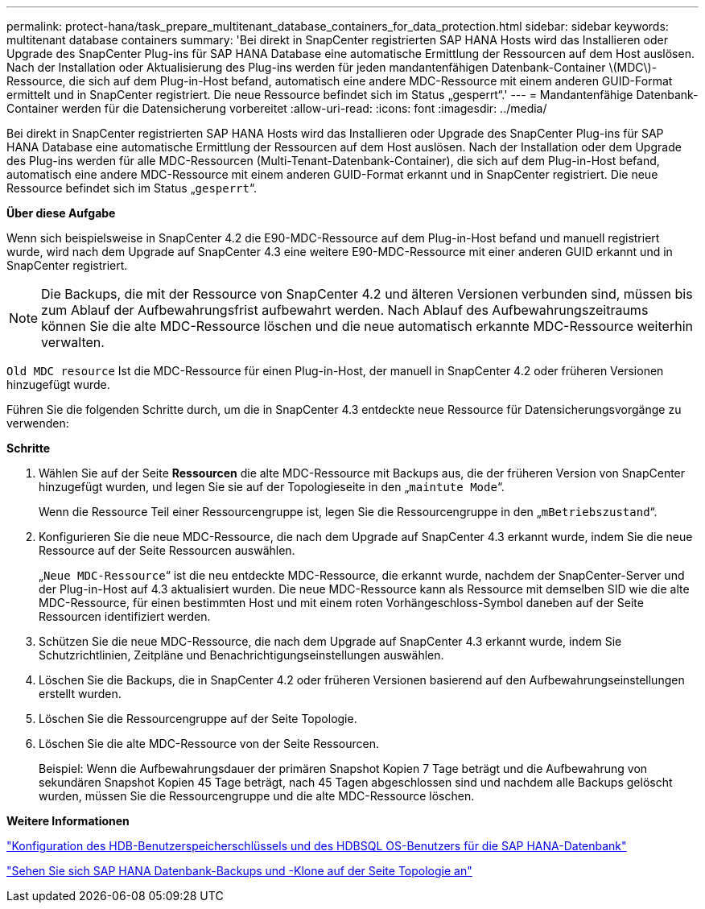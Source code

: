 ---
permalink: protect-hana/task_prepare_multitenant_database_containers_for_data_protection.html 
sidebar: sidebar 
keywords: multitenant database containers 
summary: 'Bei direkt in SnapCenter registrierten SAP HANA Hosts wird das Installieren oder Upgrade des SnapCenter Plug-ins für SAP HANA Database eine automatische Ermittlung der Ressourcen auf dem Host auslösen. Nach der Installation oder Aktualisierung des Plug-ins werden für jeden mandantenfähigen Datenbank-Container \(MDC\)-Ressource, die sich auf dem Plug-in-Host befand, automatisch eine andere MDC-Ressource mit einem anderen GUID-Format ermittelt und in SnapCenter registriert. Die neue Ressource befindet sich im Status „gesperrt“.' 
---
= Mandantenfähige Datenbank-Container werden für die Datensicherung vorbereitet
:allow-uri-read: 
:icons: font
:imagesdir: ../media/


[role="lead"]
Bei direkt in SnapCenter registrierten SAP HANA Hosts wird das Installieren oder Upgrade des SnapCenter Plug-ins für SAP HANA Database eine automatische Ermittlung der Ressourcen auf dem Host auslösen. Nach der Installation oder dem Upgrade des Plug-ins werden für alle MDC-Ressourcen (Multi-Tenant-Datenbank-Container), die sich auf dem Plug-in-Host befand, automatisch eine andere MDC-Ressource mit einem anderen GUID-Format erkannt und in SnapCenter registriert. Die neue Ressource befindet sich im Status „`gesperrt`“.

*Über diese Aufgabe*

Wenn sich beispielsweise in SnapCenter 4.2 die E90-MDC-Ressource auf dem Plug-in-Host befand und manuell registriert wurde, wird nach dem Upgrade auf SnapCenter 4.3 eine weitere E90-MDC-Ressource mit einer anderen GUID erkannt und in SnapCenter registriert.


NOTE: Die Backups, die mit der Ressource von SnapCenter 4.2 und älteren Versionen verbunden sind, müssen bis zum Ablauf der Aufbewahrungsfrist aufbewahrt werden. Nach Ablauf des Aufbewahrungszeitraums können Sie die alte MDC-Ressource löschen und die neue automatisch erkannte MDC-Ressource weiterhin verwalten.

`Old MDC resource` Ist die MDC-Ressource für einen Plug-in-Host, der manuell in SnapCenter 4.2 oder früheren Versionen hinzugefügt wurde.

Führen Sie die folgenden Schritte durch, um die in SnapCenter 4.3 entdeckte neue Ressource für Datensicherungsvorgänge zu verwenden:

*Schritte*

. Wählen Sie auf der Seite *Ressourcen* die alte MDC-Ressource mit Backups aus, die der früheren Version von SnapCenter hinzugefügt wurden, und legen Sie sie auf der Topologieseite in den „`maintute Mode`“.
+
Wenn die Ressource Teil einer Ressourcengruppe ist, legen Sie die Ressourcengruppe in den „`mBetriebszustand`“.

. Konfigurieren Sie die neue MDC-Ressource, die nach dem Upgrade auf SnapCenter 4.3 erkannt wurde, indem Sie die neue Ressource auf der Seite Ressourcen auswählen.
+
„`Neue MDC-Ressource`“ ist die neu entdeckte MDC-Ressource, die erkannt wurde, nachdem der SnapCenter-Server und der Plug-in-Host auf 4.3 aktualisiert wurden. Die neue MDC-Ressource kann als Ressource mit demselben SID wie die alte MDC-Ressource, für einen bestimmten Host und mit einem roten Vorhängeschloss-Symbol daneben auf der Seite Ressourcen identifiziert werden.

. Schützen Sie die neue MDC-Ressource, die nach dem Upgrade auf SnapCenter 4.3 erkannt wurde, indem Sie Schutzrichtlinien, Zeitpläne und Benachrichtigungseinstellungen auswählen.
. Löschen Sie die Backups, die in SnapCenter 4.2 oder früheren Versionen basierend auf den Aufbewahrungseinstellungen erstellt wurden.
. Löschen Sie die Ressourcengruppe auf der Seite Topologie.
. Löschen Sie die alte MDC-Ressource von der Seite Ressourcen.
+
Beispiel: Wenn die Aufbewahrungsdauer der primären Snapshot Kopien 7 Tage beträgt und die Aufbewahrung von sekundären Snapshot Kopien 45 Tage beträgt, nach 45 Tagen abgeschlossen sind und nachdem alle Backups gelöscht wurden, müssen Sie die Ressourcengruppe und die alte MDC-Ressource löschen.



*Weitere Informationen*

link:task_configure_hdb_user_store_key_and_hdbsql_os_user_for_the_sap_hana_database.html["Konfiguration des HDB-Benutzerspeicherschlüssels und des HDBSQL OS-Benutzers für die SAP HANA-Datenbank"]

link:task_view_sap_hana_database_backups_and_clones_in_the_topology_page_sap_hana.html["Sehen Sie sich SAP HANA Datenbank-Backups und -Klone auf der Seite Topologie an"]
